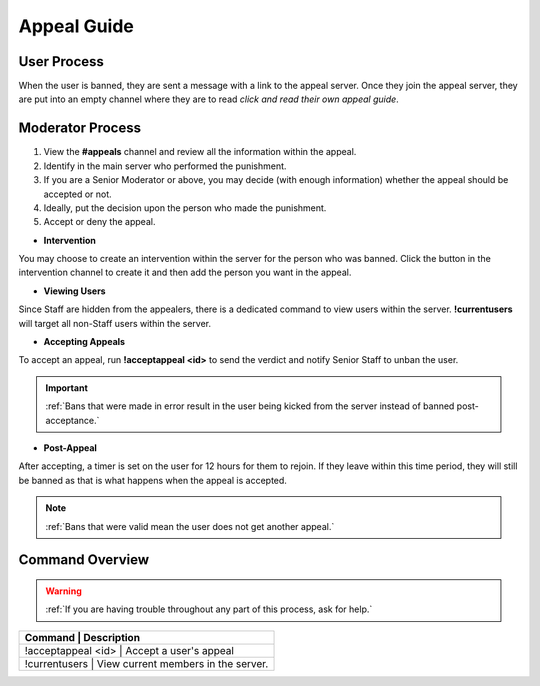 =====
Appeal Guide
=====

User Process
------------

When the user is banned, they are sent a message with a link to the appeal server. 
Once they join the appeal server, they are put into an empty channel where they are to read `click and read their own appeal guide`. 

.. _`click and read their own appeal guide`: https://rtd-codz.readthedocs.io/en/latest/appeal_guide.html#

Moderator Process
------------

1. View the **#appeals** channel and review all the information within the appeal.

2. Identify in the main server who performed the punishment.

3. If you are a Senior Moderator or above, you may decide (with enough information) whether the appeal should be accepted or not.

4. Ideally, put the decision upon the person who made the punishment.

5. Accept or deny the appeal.

- **Intervention**

You may choose to create an intervention within the server for the person who was banned. 
Click the button in the intervention channel to create it and then add the person you want in the appeal.

- **Viewing Users**

Since Staff are hidden from the appealers, there is a dedicated command to view users within the server. **!currentusers** will target all non-Staff users within the server.

- **Accepting Appeals**

To accept an appeal, run **!acceptappeal <id>** to send the verdict and notify Senior Staff to unban the user.

.. important::
    :ref:`Bans that were made in error result in the user being kicked from the server instead of banned post-acceptance.`

- **Post-Appeal**

After accepting, a timer is set on the user for 12 hours for them to rejoin. If they leave within this time period, they will still be banned as that is what happens when the appeal is accepted.

.. note::
    :ref:`Bans that were valid mean the user does not get another appeal.`


Command Overview
------------

.. warning::
    :ref:`If you are having trouble throughout any part of this process, ask for help.`

+-----------+------------------------------------------------+
| Command            | Description                           |
+===========+================================================+
| !acceptappeal <id> | Accept a user's appeal                |
+-----------+------------------------------------------------+
| !currentusers      | View current members in the server.   |
+-----------+------------------------------------------------+